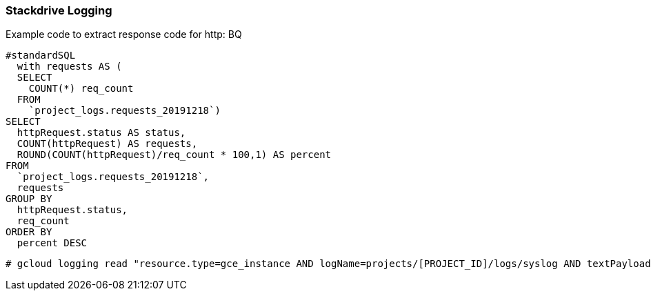 === Stackdrive Logging

Example code to extract response code for http: BQ

```
#standardSQL
  with requests AS (
  SELECT
    COUNT(*) req_count
  FROM
    `project_logs.requests_20191218`)
SELECT
  httpRequest.status AS status,
  COUNT(httpRequest) AS requests,
  ROUND(COUNT(httpRequest)/req_count * 100,1) AS percent
FROM
  `project_logs.requests_20191218`,
  requests
GROUP BY
  httpRequest.status,
  req_count
ORDER BY
  percent DESC
```

```
# gcloud logging read "resource.type=gce_instance AND logName=projects/[PROJECT_ID]/logs/syslog AND textPayload:SyncAddress" --limit 10 --format json
```
